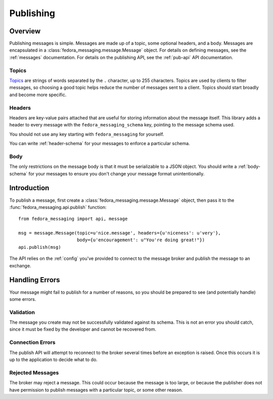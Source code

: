 
.. _publishing:

==========
Publishing
==========

Overview
========

Publishing messages is simple. Messages are made up of a topic, some optional
headers, and a body. Messages are encapsulated in a
:class:`fedora_messaging.message.Message` object. For details on defining
messages, see the :ref:`messages` documentation. For details on the publishing
API, see the :ref:`pub-api` API documentation.

Topics
------

`Topics`_ are strings of words separated by the ``.`` character, up to 255
characters. Topics are used by clients to filter messages, so choosing a good
topic helps reduce the number of messages sent to a client. Topics should start
broadly and become more specific.


Headers
-------

Headers are key-value pairs attached that are useful for storing information
about the message itself. This library adds a header to every message with the
``fedora_messaging_schema`` key, pointing to the message schema used.

You should not use any key starting with ``fedora_messaging`` for yourself.

You can write :ref:`header-schema` for your messages to enforce a particular
schema.


Body
----

The only restrictions on the message body is that it must be serializable to a
JSON object. You should write a :ref:`body-schema` for your messages to ensure
you don't change your message format unintentionally.


Introduction
============

To publish a message, first create a :class:`fedora_messaging.message.Message`
object, then pass it to the :func:`fedora_messaging.api.publish` function::

    from fedora_messaging import api, message

    msg = message.Message(topic=u'nice.message', headers={u'niceness': u'very'},
                          body={u'encouragement': u"You're doing great!"})
    api.publish(msg)

The API relies on the :ref:`config` you've provided to connect to the message
broker and publish the message to an exchange.


Handling Errors
===============

Your message might fail to publish for a number of reasons, so you should be
prepared to see (and potentially handle) some errors.


Validation
----------

The message you create may not be successfully validated against its schema.
This is not an error you should catch, since it must be fixed by the developer
and cannot be recovered from.


Connection Errors
-----------------

The publish API will attempt to reconnect to the broker several times before an
exception is raised. Once this occurs it is up to the application to decide what
to do.


Rejected Messages
-----------------

The broker may reject a message. This could occur because the message is too
large, or because the publisher does not have permission to publish messages
with a particular topic, or some other reason.


.. _topics: https://www.rabbitmq.com/amqp-0-9-1-reference.html#queue.bind.routing-key
